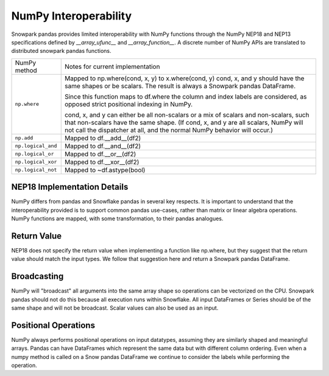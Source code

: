 NumPy Interoperability
======================

Snowpark pandas provides limited interoperability with NumPy functions through the NumPy
NEP18 and NEP13 specifications defined by `__array_ufunc__` and `__array_function__`. 
A discrete number of NumPy APIs are translated to distributed snowpark pandas functions.

+-----------------------------+----------------------------------------------------+
| NumPy method                | Notes for current implementation                   |
+-----------------------------+----------------------------------------------------+
| ``np.where``                | Mapped to np.where(cond, x, y) to x.where(cond, y) |
|                             | cond, x, and y should have the same shapes or be   |
|                             | scalars. The result is always a Snowpark pandas    |
|                             | DataFrame.                                         |
|                             |                                                    |
|                             | Since this function maps to df.where the           |
|                             | column and index labels are considered, as opposed |
|                             | strict positional indexing in NumPy.               |
|                             |                                                    |
|                             | cond, x, and y can either be all non-scalars or a  |
|                             | mix of scalars and non-scalars, such that          |
|                             | non-scalars have the same shape. (If cond, x, and  |
|                             | y are all scalars, NumPy will not call the         |
|                             | dispatcher at all, and the normal NumPy behavior   |
|                             | will occur.)                                       |
+-----------------------------+----------------------------------------------------+
| ``np.add``                  | Mapped to df.__add__(df2)                          |
+-----------------------------+----------------------------------------------------+
| ``np.logical_and``          | Mapped to df.__and__(df2)                          |
+-----------------------------+----------------------------------------------------+
| ``np.logical_or``           | Mapped to df.__or__(df2)                           |
+-----------------------------+----------------------------------------------------+
| ``np.logical_xor``          | Mapped to df.__xor__(df2)                          |
+-----------------------------+----------------------------------------------------+
| ``np.logical_not``          | Mapped to ~df.astype(bool)                         |
+-----------------------------+----------------------------------------------------+

NEP18 Implementation Details
----------------------------
NumPy differs from pandas and Snowflake pandas in several key respects. It is
important to understand that the interoperability provided is to support
common pandas use-cases, rather than matrix or linear algebra operations. NumPy
functions are mapped, with some transformation, to their pandas analogues.

Return Value
--------------------
NEP18 does not specify the return value when implementing a function like np.where,
but they suggest that the return value should match the input types. We follow
that suggestion here and return a Snowpark pandas DataFrame.

Broadcasting
------------
NumPy will "broadcast" all arguments into the same array shape so operations
can be vectorized on the CPU. Snowpark pandas should not do this because all
execution runs within Snowflake. All input DataFrames or Series should be of
the same shape and will not be broadcast. Scalar values can also be used as
an input.

Positional Operations
---------------------
NumPy always performs positional operations on input datatypes, assuming they
are similarly shaped and meaningful arrays. Pandas can have DataFrames which
represent the same data but with different column ordering. Even when a numpy
method is called on a Snow pandas DataFrame we continue to consider the labels
while performing the operation.

